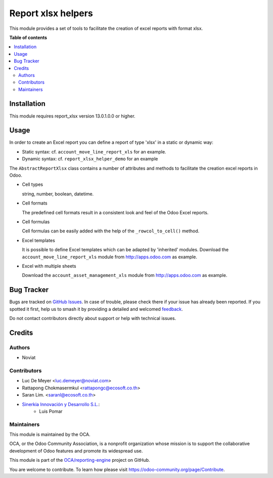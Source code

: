 ===================
Report xlsx helpers
===================

.. 
   !!!!!!!!!!!!!!!!!!!!!!!!!!!!!!!!!!!!!!!!!!!!!!!!!!!!
   !! This file is generated by oca-gen-addon-readme !!
   !! changes will be overwritten.                   !!
   !!!!!!!!!!!!!!!!!!!!!!!!!!!!!!!!!!!!!!!!!!!!!!!!!!!!
   !! source digest: sha256:a126fa13fe703f685cf446afe0c9533c4c653d2bbd56e1d357679d65250e4057
   !!!!!!!!!!!!!!!!!!!!!!!!!!!!!!!!!!!!!!!!!!!!!!!!!!!!

.. |badge1| image:: https://img.shields.io/badge/maturity-Mature-brightgreen.png
    :target: https://odoo-community.org/page/development-status
    :alt: Mature
.. |badge2| image:: https://img.shields.io/badge/licence-AGPL--3-blue.png
    :target: http://www.gnu.org/licenses/agpl-3.0-standalone.html
    :alt: License: AGPL-3
.. |badge3| image:: https://img.shields.io/badge/github-OCA%2Freporting--engine-lightgray.png?logo=github
    :target: https://github.com/OCA/reporting-engine/tree/15.0/report_xlsx_helper
    :alt: OCA/reporting-engine
.. |badge4| image:: https://img.shields.io/badge/weblate-Translate%20me-F47D42.png
    :target: https://translation.odoo-community.org/projects/reporting-engine-15-0/reporting-engine-15-0-report_xlsx_helper
    :alt: Translate me on Weblate
.. |badge5| image:: https://img.shields.io/badge/runboat-Try%20me-875A7B.png
    :target: https://runboat.odoo-community.org/builds?repo=OCA/reporting-engine&target_branch=15.0
    :alt: Try me on Runboat

|badge1| |badge2| |badge3| |badge4| |badge5|

This module provides a set of tools to facilitate the creation of excel reports with format xlsx.

**Table of contents**

.. contents::
   :local:

Installation
============

This module requires report_xlsx version 13.0.1.0.0 or higher.

Usage
=====

In order to create an Excel report you can define a report of type 'xlsx' in a static or dynamic way:

* Static syntax: cf. ``account_move_line_report_xls`` for an example.
* Dynamic syntax: cf. ``report_xlsx_helper_demo`` for an example

The ``AbstractReportXlsx`` class contains a number of attributes and methods to
facilitate the creation excel reports in Odoo.

* Cell types

  string, number, boolean, datetime.

* Cell formats

  The predefined cell formats result in a consistent
  look and feel of the Odoo Excel reports.

* Cell formulas

  Cell formulas can be easily added with the help of the ``_rowcol_to_cell()`` method.

* Excel templates

  It is possible to define Excel templates which can be adapted
  by 'inherited' modules.
  Download the ``account_move_line_report_xls`` module
  from http://apps.odoo.com as example.

* Excel with multiple sheets

  Download the ``account_asset_management_xls`` module
  from http://apps.odoo.com as example.

Bug Tracker
===========

Bugs are tracked on `GitHub Issues <https://github.com/OCA/reporting-engine/issues>`_.
In case of trouble, please check there if your issue has already been reported.
If you spotted it first, help us to smash it by providing a detailed and welcomed
`feedback <https://github.com/OCA/reporting-engine/issues/new?body=module:%20report_xlsx_helper%0Aversion:%2015.0%0A%0A**Steps%20to%20reproduce**%0A-%20...%0A%0A**Current%20behavior**%0A%0A**Expected%20behavior**>`_.

Do not contact contributors directly about support or help with technical issues.

Credits
=======

Authors
~~~~~~~

* Noviat

Contributors
~~~~~~~~~~~~

* Luc De Meyer <luc.demeyer@noviat.com>
* Rattapong Chokmasermkul <rattapongc@ecosoft.co.th>
* Saran Lim. <saranl@ecosoft.co.th>
* `Sinerkia Innovación y Desarrollo S.L. <https://www.sinerkia.com>`_:
    * Luis Pomar

Maintainers
~~~~~~~~~~~

This module is maintained by the OCA.

.. image:: https://odoo-community.org/logo.png
   :alt: Odoo Community Association
   :target: https://odoo-community.org

OCA, or the Odoo Community Association, is a nonprofit organization whose
mission is to support the collaborative development of Odoo features and
promote its widespread use.

This module is part of the `OCA/reporting-engine <https://github.com/OCA/reporting-engine/tree/15.0/report_xlsx_helper>`_ project on GitHub.

You are welcome to contribute. To learn how please visit https://odoo-community.org/page/Contribute.
